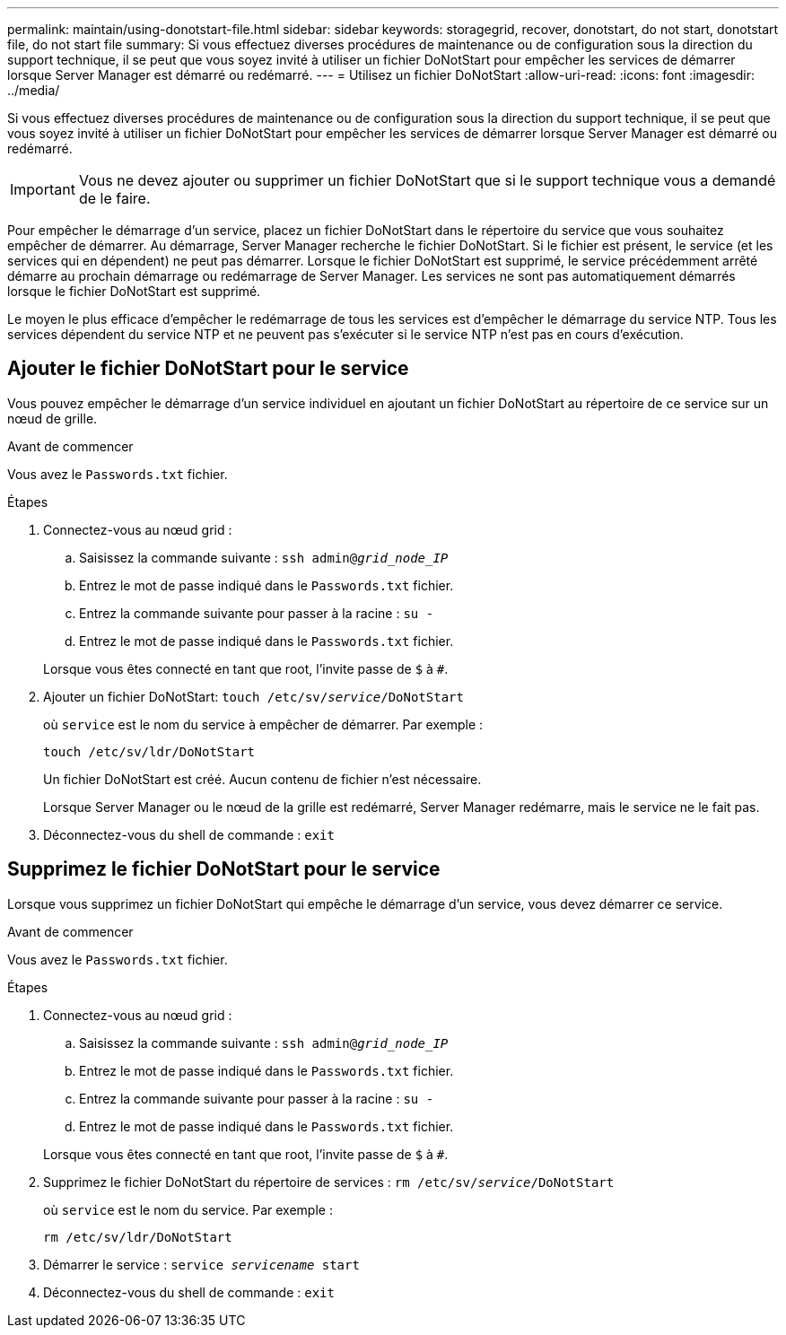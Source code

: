 ---
permalink: maintain/using-donotstart-file.html 
sidebar: sidebar 
keywords: storagegrid, recover, donotstart, do not start, donotstart file, do not start file 
summary: Si vous effectuez diverses procédures de maintenance ou de configuration sous la direction du support technique, il se peut que vous soyez invité à utiliser un fichier DoNotStart pour empêcher les services de démarrer lorsque Server Manager est démarré ou redémarré. 
---
= Utilisez un fichier DoNotStart
:allow-uri-read: 
:icons: font
:imagesdir: ../media/


[role="lead"]
Si vous effectuez diverses procédures de maintenance ou de configuration sous la direction du support technique, il se peut que vous soyez invité à utiliser un fichier DoNotStart pour empêcher les services de démarrer lorsque Server Manager est démarré ou redémarré.


IMPORTANT: Vous ne devez ajouter ou supprimer un fichier DoNotStart que si le support technique vous a demandé de le faire.

Pour empêcher le démarrage d'un service, placez un fichier DoNotStart dans le répertoire du service que vous souhaitez empêcher de démarrer. Au démarrage, Server Manager recherche le fichier DoNotStart. Si le fichier est présent, le service (et les services qui en dépendent) ne peut pas démarrer. Lorsque le fichier DoNotStart est supprimé, le service précédemment arrêté démarre au prochain démarrage ou redémarrage de Server Manager. Les services ne sont pas automatiquement démarrés lorsque le fichier DoNotStart est supprimé.

Le moyen le plus efficace d'empêcher le redémarrage de tous les services est d'empêcher le démarrage du service NTP. Tous les services dépendent du service NTP et ne peuvent pas s'exécuter si le service NTP n'est pas en cours d'exécution.



== Ajouter le fichier DoNotStart pour le service

Vous pouvez empêcher le démarrage d'un service individuel en ajoutant un fichier DoNotStart au répertoire de ce service sur un nœud de grille.

.Avant de commencer
Vous avez le `Passwords.txt` fichier.

.Étapes
. Connectez-vous au nœud grid :
+
.. Saisissez la commande suivante : `ssh admin@_grid_node_IP_`
.. Entrez le mot de passe indiqué dans le `Passwords.txt` fichier.
.. Entrez la commande suivante pour passer à la racine : `su -`
.. Entrez le mot de passe indiqué dans le `Passwords.txt` fichier.


+
Lorsque vous êtes connecté en tant que root, l'invite passe de `$` à `#`.

. Ajouter un fichier DoNotStart: `touch /etc/sv/_service_/DoNotStart`
+
où `service` est le nom du service à empêcher de démarrer. Par exemple :

+
[listing]
----
touch /etc/sv/ldr/DoNotStart
----
+
Un fichier DoNotStart est créé. Aucun contenu de fichier n'est nécessaire.

+
Lorsque Server Manager ou le nœud de la grille est redémarré, Server Manager redémarre, mais le service ne le fait pas.

. Déconnectez-vous du shell de commande : `exit`




== Supprimez le fichier DoNotStart pour le service

Lorsque vous supprimez un fichier DoNotStart qui empêche le démarrage d'un service, vous devez démarrer ce service.

.Avant de commencer
Vous avez le `Passwords.txt` fichier.

.Étapes
. Connectez-vous au nœud grid :
+
.. Saisissez la commande suivante : `ssh admin@_grid_node_IP_`
.. Entrez le mot de passe indiqué dans le `Passwords.txt` fichier.
.. Entrez la commande suivante pour passer à la racine : `su -`
.. Entrez le mot de passe indiqué dans le `Passwords.txt` fichier.


+
Lorsque vous êtes connecté en tant que root, l'invite passe de `$` à `#`.

. Supprimez le fichier DoNotStart du répertoire de services : `rm /etc/sv/_service_/DoNotStart`
+
où `service` est le nom du service. Par exemple :

+
[listing]
----
rm /etc/sv/ldr/DoNotStart
----
. Démarrer le service : `service _servicename_ start`
. Déconnectez-vous du shell de commande : `exit`

